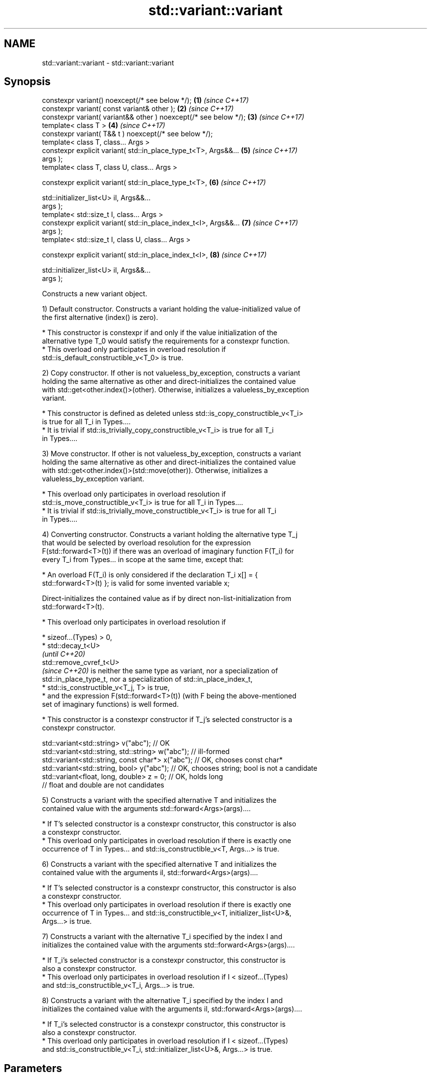 .TH std::variant::variant 3 "2021.11.17" "http://cppreference.com" "C++ Standard Libary"
.SH NAME
std::variant::variant \- std::variant::variant

.SH Synopsis
   constexpr variant() noexcept(/* see below */);                     \fB(1)\fP \fI(since C++17)\fP
   constexpr variant( const variant& other );                         \fB(2)\fP \fI(since C++17)\fP
   constexpr variant( variant&& other ) noexcept(/* see below */);    \fB(3)\fP \fI(since C++17)\fP
   template< class T >                                                \fB(4)\fP \fI(since C++17)\fP
   constexpr variant( T&& t ) noexcept(/* see below */);
   template< class T, class... Args >
   constexpr explicit variant( std::in_place_type_t<T>, Args&&...     \fB(5)\fP \fI(since C++17)\fP
   args );
   template< class T, class U, class... Args >

   constexpr explicit variant( std::in_place_type_t<T>,               \fB(6)\fP \fI(since C++17)\fP

                               std::initializer_list<U> il, Args&&...
   args );
   template< std::size_t I, class... Args >
   constexpr explicit variant( std::in_place_index_t<I>, Args&&...    \fB(7)\fP \fI(since C++17)\fP
   args );
   template< std::size_t I, class U, class... Args >

   constexpr explicit variant( std::in_place_index_t<I>,              \fB(8)\fP \fI(since C++17)\fP

                               std::initializer_list<U> il, Args&&...
   args );

   Constructs a new variant object.

   1) Default constructor. Constructs a variant holding the value-initialized value of
   the first alternative (index() is zero).

     * This constructor is constexpr if and only if the value initialization of the
       alternative type T_0 would satisfy the requirements for a constexpr function.
     * This overload only participates in overload resolution if
       std::is_default_constructible_v<T_0> is true.

   2) Copy constructor. If other is not valueless_by_exception, constructs a variant
   holding the same alternative as other and direct-initializes the contained value
   with std::get<other.index()>(other). Otherwise, initializes a valueless_by_exception
   variant.

     * This constructor is defined as deleted unless std::is_copy_constructible_v<T_i>
       is true for all T_i in Types....
     * It is trivial if std::is_trivially_copy_constructible_v<T_i> is true for all T_i
       in Types....

   3) Move constructor. If other is not valueless_by_exception, constructs a variant
   holding the same alternative as other and direct-initializes the contained value
   with std::get<other.index()>(std::move(other)). Otherwise, initializes a
   valueless_by_exception variant.

     * This overload only participates in overload resolution if
       std::is_move_constructible_v<T_i> is true for all T_i in Types....
     * It is trivial if std::is_trivially_move_constructible_v<T_i> is true for all T_i
       in Types....

   4) Converting constructor. Constructs a variant holding the alternative type T_j
   that would be selected by overload resolution for the expression
   F(std::forward<T>(t)) if there was an overload of imaginary function F(T_i) for
   every T_i from Types... in scope at the same time, except that:

     * An overload F(T_i) is only considered if the declaration T_i x[] = {
       std::forward<T>(t) }; is valid for some invented variable x;

   Direct-initializes the contained value as if by direct non-list-initialization from
   std::forward<T>(t).

     * This overload only participates in overload resolution if

          * sizeof...(Types) > 0,
          * std::decay_t<U>
            \fI(until C++20)\fP
            std::remove_cvref_t<U>
            \fI(since C++20)\fP is neither the same type as variant, nor a specialization of
            std::in_place_type_t, nor a specialization of std::in_place_index_t,
          * std::is_constructible_v<T_j, T> is true,
          * and the expression F(std::forward<T>(t)) (with F being the above-mentioned
            set of imaginary functions) is well formed.

     * This constructor is a constexpr constructor if T_j's selected constructor is a
       constexpr constructor.

 std::variant<std::string> v("abc"); // OK
 std::variant<std::string, std::string> w("abc"); // ill-formed
 std::variant<std::string, const char*> x("abc"); // OK, chooses const char*
 std::variant<std::string, bool> y("abc"); // OK, chooses string; bool is not a candidate
 std::variant<float, long, double> z = 0; // OK, holds long
                                          // float and double are not candidates

   5) Constructs a variant with the specified alternative T and initializes the
   contained value with the arguments std::forward<Args>(args)....

     * If T's selected constructor is a constexpr constructor, this constructor is also
       a constexpr constructor.
     * This overload only participates in overload resolution if there is exactly one
       occurrence of T in Types... and std::is_constructible_v<T, Args...> is true.

   6) Constructs a variant with the specified alternative T and initializes the
   contained value with the arguments il, std::forward<Args>(args)....

     * If T's selected constructor is a constexpr constructor, this constructor is also
       a constexpr constructor.
     * This overload only participates in overload resolution if there is exactly one
       occurrence of T in Types... and std::is_constructible_v<T, initializer_list<U>&,
       Args...> is true.

   7) Constructs a variant with the alternative T_i specified by the index I and
   initializes the contained value with the arguments std::forward<Args>(args)....

     * If T_i's selected constructor is a constexpr constructor, this constructor is
       also a constexpr constructor.
     * This overload only participates in overload resolution if I < sizeof...(Types)
       and std::is_constructible_v<T_i, Args...> is true.

   8) Constructs a variant with the alternative T_i specified by the index I and
   initializes the contained value with the arguments il, std::forward<Args>(args)....

     * If T_i's selected constructor is a constexpr constructor, this constructor is
       also a constexpr constructor.
     * This overload only participates in overload resolution if I < sizeof...(Types)
       and std::is_constructible_v<T_i, std::initializer_list<U>&, Args...> is true.

.SH Parameters

   other   - another variant object whose contained value to copy/move
   t       - value to initialize the contained value with
   args... - arguments to initialize the contained value with
   il      - initializer list to initialize the contained value with

.SH Exceptions

   1) May throw any exception thrown by the value initialization of the first
   alternative.
   noexcept specification:
   noexcept(std::is_nothrow_default_constructible_v<T_0>)
   2) May throw any exception thrown by direct-initializing any T_i in Types...
   3) May throw any exception thrown by move-constructing any T_i in Types....
   noexcept specification:
   noexcept( (std::is_nothrow_move_constructible_v<Types> && ...))
   4) May throw any exception thrown by the initialization of the selected alternative
   T_j.
   noexcept specification:
   noexcept(std::is_nothrow_constructible_v<T_j, T>)
   5-8) May throw any exception thrown by calling the selected constructor of the
   selected alternative

.SH Example


// Run this code

 #include <cassert>
 #include <iostream>
 #include <string>
 #include <variant>
 #include <vector>

 template <class Os> Os& operator<< (Os& os, const std::vector<int>& v) {
     os << "{ ";
     for (int e: v) { std::cout << e << ' '; }
     return os << "}";
 }

 int main()
 {
     {
         std::variant<int, std::string> var; // value-initializes first alternative
         assert(std::holds_alternative<int>(var) && var.index() == 0 &&
                std::get<int>(var) == 0);
     }
     {
         std::variant<std::string, int> var{"STR"};
             // initializes first alternative with std::string{"STR"};
         assert(var.index() == 0);
         std::cout << "1) " << std::get<std::string>(var) << '\\n';
     }
     {
         std::variant<std::string, int> var{42};
             // initializes second alternative with int = 42;
         assert(std::holds_alternative<int>(var));
         std::cout << "2) " << std::get<int>(var) << '\\n';
     }
     {
         std::variant<std::string, std::vector<int>, float> var{
             std::in_place_type<std::string>, 4, 'A'};
             // initializes first alternative with std::string{4, 'A'};
         assert(var.index() == 0);
         std::cout << "3) " << std::get<std::string>(var) << '\\n';
     }
     {
         std::variant<std::string, std::vector<int>, char> var{
             std::in_place_type<std::vector<int>>, {1,2,3,4,5} };
             // initializes second alternative with std::vector{1,2,3,4,5};
         assert(var.index() == 1);
         std::cout << "4) " << std::get<std::vector<int>>(var) << '\\n';
     }
     {
         std::variant<std::string, std::vector<int>, bool> var{
             std::in_place_index<0>, "ABCDE", 3};
             // initializes first alternative with std::string{"ABCDE", 3};
         assert(var.index() == 0);
         std::cout << "5) " << std::get<std::string>(var) << '\\n';
     }
     {
         std::variant<std::string, std::vector<int>, char> var{
             std::in_place_index<1>, 4, 42};
             // initializes second alternative with std::vector(4, 42);
         assert(std::holds_alternative<std::vector<int>>(var));
         std::cout << "6) " << std::get<std::vector<int>>(var) << '\\n';
     }
 }

.SH Output:

 1) STR
 2) 42
 3) AAAA
 4) { 1 2 3 4 5 }
 5) ABC
 6) { 42 42 42 42 }

   Defect reports

   The following behavior-changing defect reports were applied retroactively to
   previously published C++ standards.

      DR    Applied to       Behavior as published              Correct behavior
                       allocator-aware constructors
   LWG 2901 C++17      provided but variant can't         constructors removed
                       properly support allocators
                       converting constructor template
   P0739R0  C++17      interacts poorly with class        constraint added
                       template argument deduction
                       copy constructor doesn't
   LWG 3024 C++17      participate in overload resolution defined as deleted instead
                       if any member type is not copyable
                       copy/move constructors may not be  required to propagate
   P0602R4  C++17      trivial even if underlying         triviality
                       constructors are trivial
                       converting constructor blindly     narrowing and boolean
   P0608R3  C++17      assembles an overload set, leading conversions not considered
                       to unintended conversions
                                                          Pointer to bool conversion is
   P1957R2  C++17      converting constructor for bool    narrowing and converting
                       did not allow implicit conversion  constructor has no exception
                                                          for bool

.SH Category:

     * conditionally noexcept
